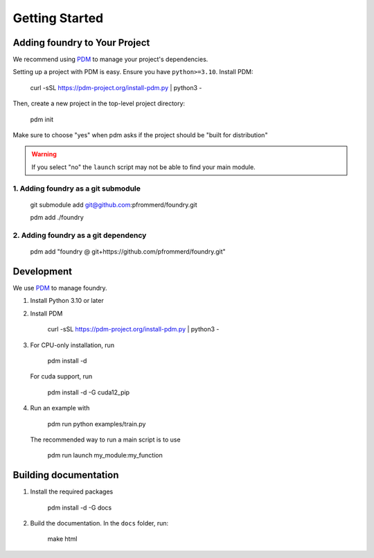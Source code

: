 Getting Started
===============

Adding foundry to Your Project
-----------------------------

We recommend using `PDM <https://pdm-project.org/>`_ to manage your project's dependencies.

Setting up a project with PDM is easy. Ensure you have ``python>=3.10``. Install PDM:

   curl -sSL https://pdm-project.org/install-pdm.py | python3 -

Then, create a new project in the top-level project directory:

   pdm init

Make sure to choose "yes" when pdm asks if the project should be "built for distribution"

.. warning::
   If you select "no" the ``launch`` script may not be able to find your main module.

1. Adding foundry as a git submodule
"""""""""""""""""""""""""""""""""""

   git submodule add git@github.com:pfrommerd/foundry.git

   pdm add ./foundry

2. Adding foundry as a git dependency
""""""""""""""""""""""""""""""""""""

   pdm add "foundry @ git+https://github.com/pfrommerd/foundry.git"

Development
-----------

We use `PDM <https://pdm-project.org/>`_ to manage foundry.

1. Install Python 3.10 or later
2. Install PDM

      curl -sSL https://pdm-project.org/install-pdm.py | python3 -

3. For CPU-only installation, run

      pdm install -d

   For cuda support, run

      pdm install -d -G cuda12_pip

4. Run an example with

      pdm run python examples/train.py
   
   The recommended way to run a main script is to use

      pdm run launch my_module:my_function

Building documentation
----------------------

1. Install the required packages

      pdm install -d -G docs

2. Build the documentation. In the ``docs`` folder, run:

      make html
